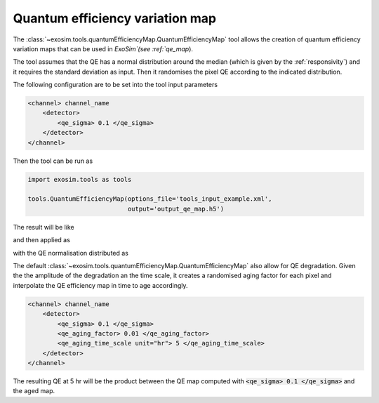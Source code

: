 .. _quantum_efficiency_map:

===================================
Quantum efficiency variation map
===================================

The :class:`~exosim.tools.quantumEfficiencyMap.QuantumEfficiencyMap` tool
allows the creation of quantum efficiency variation maps that can be used in `ExoSim`(see :ref:`qe_map`).

The tool assumes that the QE has a normal distribution around the median (which is given by the :ref:`responsivity`) and it requires the standard deviation as input.
Then it randomises the pixel QE according to the indicated distribution.

The following configuration are to be set into the tool input parameters

.. code-block:: xml

    <channel> channel_name
        <detector>
            <qe_sigma> 0.1 </qe_sigma>
        </detector>
    </channel>


Then the tool can be run as

.. code-block:: python

    import exosim.tools as tools

    tools.QuantumEfficiencyMap(options_file='tools_input_example.xml',
                               output='output_qe_map.h5')

The result will be like

.. image:: _static/qe_map_phot.png
    :width: 49%

.. image:: _static/qe_map_spec.png
    :width: 49%


and then applied as


.. image:: _static/qe_map.png
    :width: 500
    :align: center

with the QE normalisation distributed as

.. image:: _static/qe_variation_histo.png
    :width: 500
    :align: center


The default :class:`~exosim.tools.quantumEfficiencyMap.QuantumEfficiencyMap`
also allow for QE degradation. Given the the amplitude of the degradation an the time scale,
it creates a randomised aging factor for each pixel and interpolate the QE efficiency map in time to
age accordingly.

.. code-block:: xml

    <channel> channel_name
        <detector>
            <qe_sigma> 0.1 </qe_sigma>
            <qe_aging_factor> 0.01 </qe_aging_factor>
            <qe_aging_time_scale unit="hr"> 5 </qe_aging_time_scale>
        </detector>
    </channel>

.. image:: _static/qe_aging_histo.png
    :width: 500
    :align: center

The resulting QE at 5 hr will be the product between the QE map computed with :code:`<qe_sigma> 0.1 </qe_sigma>`
and the aged map.
